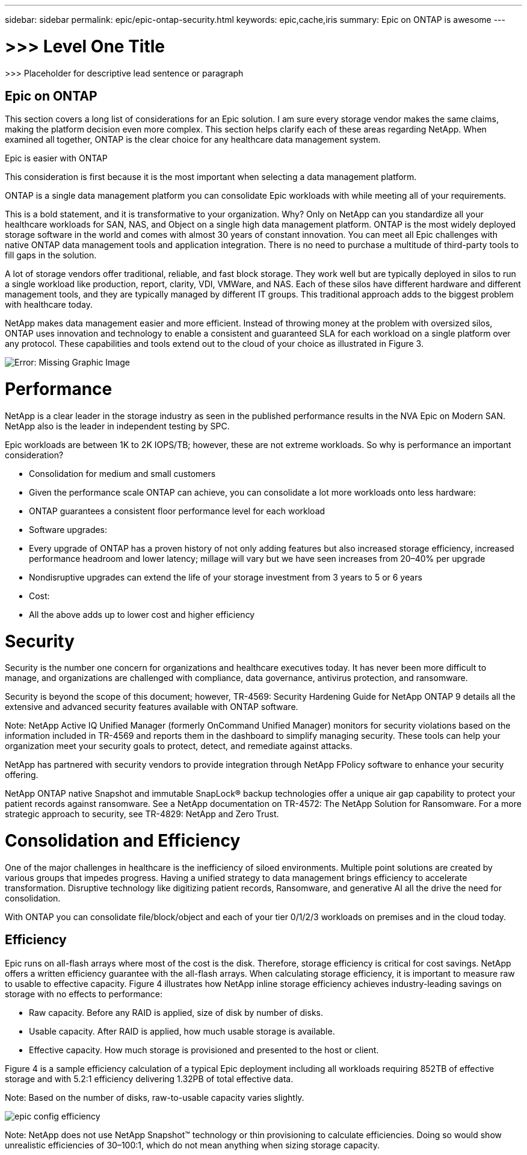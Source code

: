---
sidebar: sidebar
permalink: epic/epic-ontap-security.html
keywords: epic,cache,iris
summary: Epic on ONTAP is awesome
---

= >>> Level One Title

:hardbreaks:
:nofooter:
:icons: font
:linkattrs:
:imagesdir: ../media

[.lead]
>>> Placeholder for descriptive lead sentence or paragraph

== Epic on ONTAP

This section covers a long list of considerations for an Epic solution. I am sure every storage vendor makes the same claims, making the platform decision even more complex. This section helps clarify each of these areas regarding NetApp. When examined all together, ONTAP is the clear choice for any healthcare data management system.

Epic is easier with ONTAP

This consideration is first because it is the most important when selecting a data management platform.

ONTAP is a single data management platform you can consolidate Epic workloads with while meeting all of your requirements.

This is a bold statement, and it is transformative to your organization. Why? Only on NetApp can you standardize all your healthcare workloads for SAN, NAS, and Object on a single high data management platform. ONTAP is the most widely deployed storage software in the world and comes with almost 30 years of constant innovation. You can meet all Epic challenges with native ONTAP data management tools and application integration. There is no need to purchase a multitude of third-party tools to fill gaps in the solution.

A lot of storage vendors offer traditional, reliable, and fast block storage. They work well but are typically deployed in silos to run a single workload like production, report, clarity, VDI, VMWare, and NAS. Each of these silos have different hardware and different management tools, and they are typically managed by different IT groups. This traditional approach adds to the biggest problem with healthcare today.

NetApp makes data management easier and more efficient. Instead of throwing money at the problem with oversized silos, ONTAP uses innovation and technology to enable a consistent and guaranteed SLA for each workload on a single platform over any protocol. These capabilities and tools extend out to the cloud of your choice as illustrated in Figure 3.

image:epic-consolidation.png[Error: Missing Graphic Image]

= Performance

NetApp is a clear leader in the storage industry as seen in the published performance results in the NVA Epic on Modern SAN. NetApp also is the leader in independent testing by SPC.

Epic workloads are between 1K to 2K IOPS/TB; however, these are not extreme workloads. So why is performance an important consideration?

* Consolidation for medium and small customers

* Given the performance scale ONTAP can achieve, you can consolidate a lot more workloads onto less hardware:

* ONTAP guarantees a consistent floor performance level for each workload

* Software upgrades:

* Every upgrade of ONTAP has a proven history of not only adding features but also increased storage efficiency, increased performance headroom and lower latency; millage will vary but we have seen increases from 20–40% per upgrade

* Nondisruptive upgrades can extend the life of your storage investment from 3 years to 5 or 6 years

* Cost:

* All the above adds up to lower cost and higher efficiency

= Security

Security is the number one concern for organizations and healthcare executives today. It has never been more difficult to manage, and organizations are challenged with compliance, data governance, antivirus protection, and ransomware.

Security is beyond the scope of this document; however, TR-4569: Security Hardening Guide for NetApp ONTAP 9 details all the extensive and advanced security features available with ONTAP software. 

Note: NetApp Active IQ Unified Manager (formerly OnCommand Unified Manager) monitors for security violations based on the information included in TR-4569 and reports them in the dashboard to simplify managing security. These tools can help your organization meet your security goals to protect, detect, and remediate against attacks.

NetApp has partnered with security vendors to provide integration through NetApp FPolicy software to enhance your security offering.

NetApp ONTAP native Snapshot and immutable SnapLock® backup technologies offer a unique air gap capability to protect your patient records against ransomware. See a NetApp documentation on TR-4572: The NetApp Solution for Ransomware. For a more strategic approach to security, see TR-4829: NetApp and Zero Trust.

= Consolidation and Efficiency

One of the major challenges in healthcare is the inefficiency of siloed environments. Multiple point solutions are created by various groups that impedes progress. Having a unified strategy to data management brings efficiency to accelerate transformation. Disruptive technology like digitizing patient records, Ransomware, and generative AI all the drive the need for consolidation.

With ONTAP you can consolidate file/block/object and each of your tier 0/1/2/3 workloads on premises and in the cloud today.

== Efficiency

Epic runs on all-flash arrays where most of the cost is the disk. Therefore, storage efficiency is critical for cost savings. NetApp offers a written efficiency guarantee with the all-flash arrays. When calculating storage efficiency, it is important to measure raw to usable to effective capacity. Figure 4 illustrates how NetApp inline storage efficiency achieves industry-leading savings on storage with no effects to performance:

* Raw capacity. Before any RAID is applied, size of disk by number of disks.

* Usable capacity. After RAID is applied, how much usable storage is available.

* Effective capacity. How much storage is provisioned and presented to the host or client.

Figure 4 is a sample efficiency calculation of a typical Epic deployment including all workloads requiring 852TB of effective storage and with 5.2:1 efficiency delivering 1.32PB of total effective data. 

Note: Based on the number of disks, raw-to-usable capacity varies slightly.

image:epic-config-efficiency.adoc[]

Note: NetApp does not use NetApp Snapshot™ technology or thin provisioning to calculate efficiencies. Doing so would show unrealistic efficiencies of 30–100:1, which do not mean anything when sizing storage capacity.